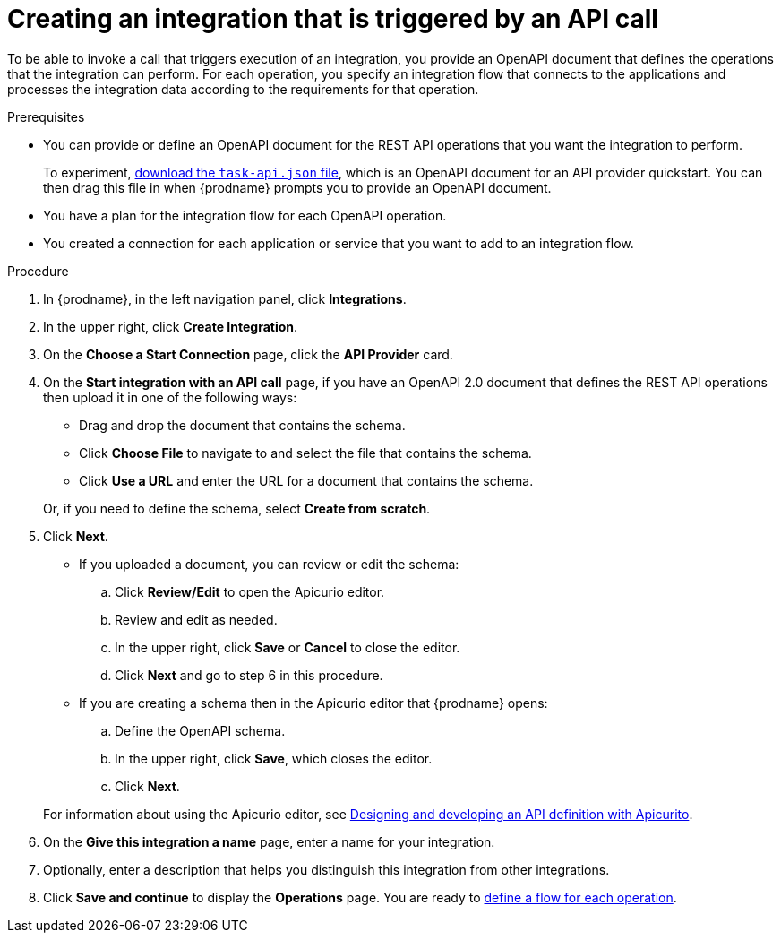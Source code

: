 // Module included in the following assemblies:
// as_trigger-integrations-with-api-calls.adoc

[id='create-api-provider-integration_{context}']
= Creating an integration that is triggered by an API call

To be able to invoke a call that triggers execution of an integration, you provide
an OpenAPI document that defines the operations that the integration
can perform. For each operation, you specify an integration flow that
connects to the applications and processes the integration data according to the
requirements for that operation. 

.Prerequisites
* You can provide or define an OpenAPI document for the REST API
operations that you want the integration to perform. 
+
To experiment,
https://github.com/syndesisio/syndesis-quickstarts/blob/master/api-provider/task-api.json[download the `task-api.json` file], 
which is an OpenAPI document for an API provider quickstart. You can
then drag this file in when {prodname} prompts you to provide an OpenAPI
document. 
* You have a plan for the integration flow for each OpenAPI operation. 
* You created a connection for each application or service that you want
to add to an integration flow. 

.Procedure

. In {prodname}, in the left navigation panel, click *Integrations*. 
. In the upper right, click *Create Integration*. 
. On the *Choose a Start Connection* page, click the *API Provider* card. 
. On the *Start integration with an API call* page, if you have an OpenAPI 2.0
document that defines the REST API operations then upload it in one of the 
following ways:
+
* Drag and drop the document that contains the schema. 
* Click *Choose File* to navigate to and select the file that contains the
schema. 
* Click *Use a URL* and enter the URL for a document that contains the schema. 

+
Or, if you need to define the schema, select *Create from scratch*. 

. Click *Next*. 
+
* If you uploaded a document, you can review or edit the schema: 
+
.. Click *Review/Edit* to open the Apicurio editor.
.. Review and edit as needed.
.. In the upper right, click *Save* or *Cancel* to close the editor.
.. Click *Next* and go to step 6 in this procedure. 

* If you are creating a schema then in the Apicurio editor 
that {prodname} opens:
+
.. Define the OpenAPI schema.
.. In the upper right, click *Save*, which closes the editor. 
.. Click *Next*. 

+
For information about using the Apicurio editor, see 
link:https://access.redhat.com/documentation/en-us/{productpkg}/{version}/html-single/designing_apis_with_apicurito/#create-api-definition[Designing and developing an API definition with Apicurito].

. On the *Give this integration a name* page, enter a name for your integration.
. Optionally, enter a description that helps you distinguish this integration
from other integrations. 
. Click *Save and continue* to display the *Operations* page. You are
ready to 
link:{LinkFuseOnlineIntrationGuide}#create-integration-operation-flows_api-provider[define a flow for each operation].
